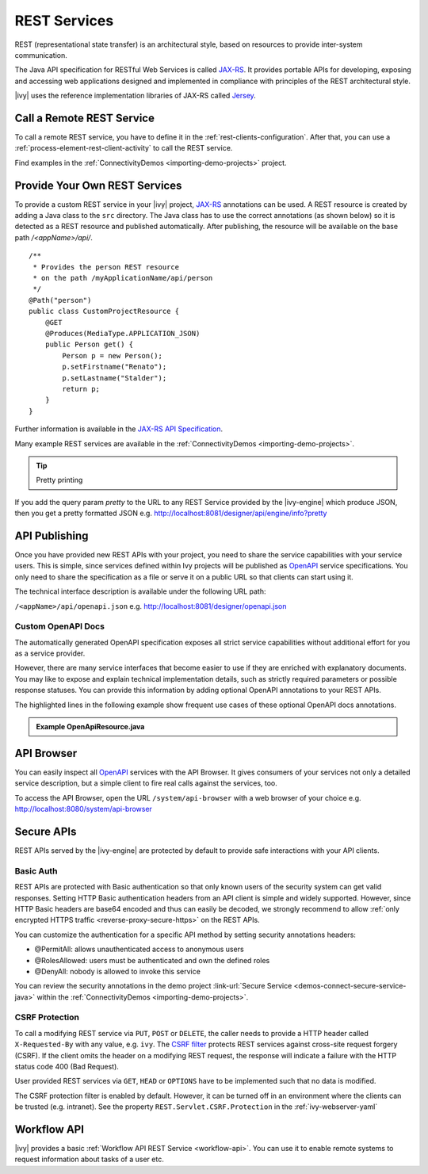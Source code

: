.. _integration-rest:

REST Services
=============

REST (representational state transfer) is an architectural style, based on
resources to provide inter-system communication.

The Java API specification for RESTful Web Services is called `JAX-RS
<https://docs.oracle.com/javaee/7/api/javax/ws/rs/package-summary.html#package.description>`__.
It provides portable APIs for developing, exposing and accessing web
applications designed and implemented in compliance with principles of the REST
architectural style.

|ivy| uses the reference implementation libraries of JAX-RS called `Jersey
<https://jersey.github.io/>`__.


Call a Remote REST Service
--------------------------

To call a remote REST service, you have to define it in the
:ref:`rest-clients-configuration`. After that, you can use a
:ref:`process-element-rest-client-activity` to call the REST service.

Find examples in the :ref:`ConnectivityDemos <importing-demo-projects>` project.


.. _integration-rest-provider:

Provide Your Own REST Services
------------------------------

To provide a custom REST service in your |ivy| project, `JAX-RS
<https://docs.oracle.com/javaee/7/api/javax/ws/rs/package-summary.html#package.description>`__
annotations can be used. A REST resource is created by adding a Java class to
the ``src`` directory. The Java class has to use the correct annotations (as
shown below) so it is detected as a REST resource and published automatically.
After publishing, the resource will be available on the base path
*/<appName>/api/*.

::

   /**
    * Provides the person REST resource 
    * on the path /myApplicationName/api/person
    */
   @Path("person")
   public class CustomProjectResource {
       @GET
       @Produces(MediaType.APPLICATION_JSON)
       public Person get() {
           Person p = new Person();
           p.setFirstname("Renato");
           p.setLastname("Stalder");
           return p;
       }
   }

Further information is available in the `JAX-RS API Specification
<https://docs.oracle.com/javaee/7/api/javax/ws/rs/package-summary.html#package.description>`__.

Many example REST services are available in the :ref:`ConnectivityDemos
<importing-demo-projects>`.


.. tip:: Pretty printing

If you add the query param `pretty` to the URL to any REST Service provided by the |ivy-engine|
which produce JSON, then you get a pretty formatted JSON e.g. http://localhost:8081/designer/api/engine/info?pretty


.. _integration-rest-api-spec:

API Publishing
--------------

Once you have provided new REST APIs with your project, you need to share the
service capabilities with your service users. This is simple, since services
defined within Ivy projects will be published as `OpenAPI
<https://www.openapis.org/>`__ service specifications. You only need to share the
specification as a file or serve it on a public URL so that clients can start
using it.

The technical interface description is available under the following URL path:

``/<appName>/api/openapi.json``
e.g. http://localhost:8081/designer/openapi.json


.. _integration-rest-api-spec-annotate:

Custom OpenAPI Docs
^^^^^^^^^^^^^^^^^^^
The automatically generated OpenAPI specification exposes all strict service
capabilities without additional effort for you as a service provider.

However, there are many service interfaces that become easier to use if they are
enriched with explanatory documents. You may like to expose and explain
technical implementation details, such as strictly required parameters or
possible response statuses. You can provide this information by adding optional
OpenAPI annotations to your REST APIs.

The highlighted lines in the following example show frequent use cases of
these optional OpenAPI docs annotations.

.. container:: admonition note toggle

  .. container:: admonition-title header

     **Example OpenApiResource.java**


  .. literalinclude:: includes/OpenApiResource.java
    :language: java
    :start-after: import com.axonivy.connectivity.Person;
    :emphasize-lines: 7, 12, 13, 15, 17
    :linenos:



.. _integration-rest-api-browser:

API Browser
-----------

You can easily inspect all `OpenAPI <https://www.openapis.org/>`__ services with
the API Browser. It gives consumers of your services not only a detailed service
description, but a simple client to fire real calls against the services, too.

To access the API Browser, open the URL ``/system/api-browser``  with a web browser of your choice
e.g. http://localhost:8080/system/api-browser

.. figure:: /_images/concepts-integration/api-browse-app.png
    :align: center


.. _integration-rest-secure:

Secure APIs
-----------

REST APIs served by the |ivy-engine| are protected by default to provide safe
interactions with your API clients.


Basic Auth
^^^^^^^^^^
REST APIs are protected with Basic authentication so that only known users of
the security system can get valid responses. Setting HTTP Basic authentication
headers from an API client is simple and widely supported. However, since HTTP
Basic headers are base64 encoded and thus can easily be decoded, we strongly
recommend to allow :ref:`only encrypted HTTPS traffic
<reverse-proxy-secure-https>` on the REST APIs.

You can customize the authentication for a specific API method by setting
security annotations headers:

- @PermitAll: allows unauthenticated access to anonymous users
- @RolesAllowed: users must be authenticated and own the defined roles
- @DenyAll: nobody is allowed to invoke this service

You can review the security annotations in the demo project :link-url:`Secure
Service <demos-connect-secure-service-java>` within the :ref:`ConnectivityDemos
<importing-demo-projects>`.

CSRF Protection
^^^^^^^^^^^^^^^
To call a modifying REST service via ``PUT``, ``POST`` or ``DELETE``, the caller
needs to provide a HTTP header called ``X-Requested-By`` with any value, e.g.
``ivy``. The `CSRF filter
<https://github.com/jersey/jersey/blob/master/core-server/src/main/java/org/glassfish/jersey/server/filter/CsrfProtectionFilter.java>`__
protects REST services against cross-site request forgery (CSRF). If the client
omits the header on a modifying REST request, the response will indicate a
failure with the HTTP status code 400 (Bad Request).

User provided REST services via ``GET``, ``HEAD`` or ``OPTIONS`` have to be
implemented such that no data is modified.

The CSRF protection filter is enabled by default. However, it can be turned off
in an environment where the clients can be trusted (e.g. intranet). See the 
property ``REST.Servlet.CSRF.Protection`` in the :ref:`ivy-webserver-yaml`


Workflow API
------------

|ivy| provides a basic :ref:`Workflow API REST Service
<workflow-api>`. You can use it to enable remote systems to request
information about tasks of a user etc.
